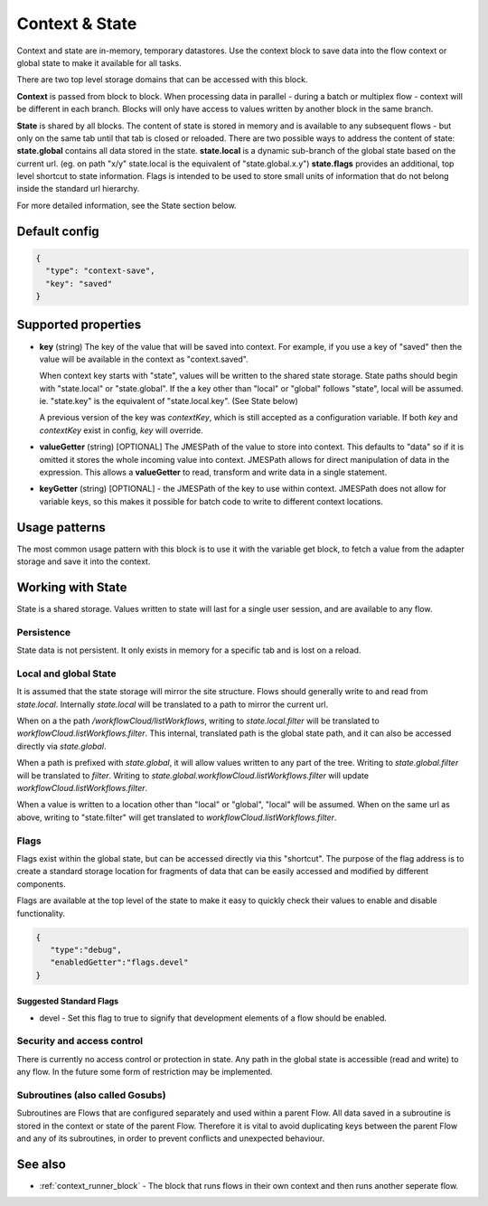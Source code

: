 Context & State
===============

Context and state are in-memory, temporary datastores. Use the context block to save data into the flow context or global state to make it available for all tasks. 

There are two top level storage domains that can be accessed with this block. 

**Context** is passed from block to block. When processing data in parallel - during a batch or multiplex flow - context will be different in each branch.
Blocks will only have access to values written by another block in the same branch. 

**State** is shared by all blocks. The content of state is stored in memory and is available to any subsequent flows - but only on the same tab until that tab is closed or reloaded. There are two possible ways to address the content of state:
**state.global** contains all data stored in the state. 
**state.local** is a dynamic sub-branch of the global state based on the current url. (eg. on path "x/y" state.local is the equivalent of "state.global.x.y")
**state.flags** provides an additional, top level shortcut to state information. Flags is intended to be used to store small units of information
that do not belong inside the standard url hierarchy. 

For more detailed information, see the State section below. 

Default config
--------------

.. code-block:: json

    {
      "type": "context-save",
      "key": "saved"      
    }


Supported properties
--------------------


- **key** (string) The key of the value that will be saved into context.
  For example, if you use a key of "saved" then the value will be available in the context as "context.saved".

  When context key starts with "state", values will be written to the shared state storage. State paths should
  begin with "state.local" or "state.global". If the a key other than "local" or "global" follows "state", local will be assumed. 
  ie. "state.key" is the equivalent of "state.local.key". (See State below)

  A previous version of the key was *contextKey*, which is still accepted as a configuration variable. 
  If both *key* and *contextKey* exist in config, *key* will override. 
  
- **valueGetter** (string) [OPTIONAL]  The JMESPath of the value to store into context. 
  This defaults to "data" so if it is omitted it stores the whole incoming value into context. 
  JMESPath allows for direct manipulation of data in the expression. 
  This allows a **valueGetter** to read, transform and write data in a single statement. 

- **keyGetter** (string) [OPTIONAL] - the JMESPath of the key to use within context. 
  JMESPath does not allow for variable keys, so this makes it possible for batch code to
  write to different context locations. 


Usage patterns
--------------

The most common usage pattern with this block is to use it with the
variable get block, to fetch a value from the adapter storage and save it
into the context.

Working with State
------------------

State is a shared storage. Values written to state will last for a single user session, and are available to any flow. 

Persistence 
+++++++++++

State data is not persistent. It only exists in memory for a specific tab and is lost on a reload. 

Local and global State
++++++++++++++++++++++

It is assumed that the state storage will mirror the site structure. Flows should generally write to and read from *state.local*. 
Internally *state.local* will be translated to a path to mirror the current url. 

When on a the path */workflowCloud/listWorkflows*, writing to *state.local.filter* will be translated to *workflowCloud.listWorkflows.filter*. 
This internal, translated path is the global state path, and it can also be accessed directly via *state.global*. 

When a path is prefixed with *state.global*, it will allow values written to any part of the tree. Writing to *state.global.filter* will be translated to
*filter*. Writing to *state.global.workflowCloud.listWorkflows.filter* will update *workflowCloud.listWorkflows.filter*.

When a value is written to a location other than "local" or "global", "local" will be assumed. 
When on the same url as above, writing to "state.filter" will get translated to *workflowCloud.listWorkflows.filter*. 

Flags
+++++

Flags exist within the global state, but can be accessed directly via this "shortcut". The purpose of the flag address is to create a standard
storage location for fragments of data that can be easily accessed and modified by different components. 

Flags are available at the top level of the state to make it easy to quickly check their values to enable and disable functionality. 

.. code-block:: Json

  {
     "type":"debug",
     "enabledGetter":"flags.devel"
  }


Suggested Standard Flags
^^^^^^^^^^^^^^^^^^^^^^^^
* devel - Set this flag to true to signify that development elements of a flow should be enabled. 






Security and access control
+++++++++++++++++++++++++++

There is currently no access control or protection in state. Any path in the global state is accessible (read and write) to any flow. 
In the future some form of restriction may be implemented. 

Subroutines (also called Gosubs)
++++++++++++++++++++++++++++++++

Subroutines are Flows that are configured separately and used within a parent Flow.
All data saved in a subroutine is stored in the context or state of the parent Flow.
Therefore it is vital to avoid duplicating keys between the parent Flow and any of its subroutines, 
in order to prevent conflicts and unexpected behaviour.

See also
--------

- :ref:`context_runner_block` - The block that runs flows in their own context and then runs another seperate flow.